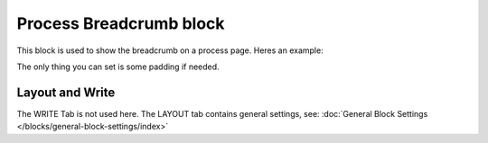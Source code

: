 Process Breadcrumb block
==========================

This block is used to show the breadcrumb on a process page. Heres an example:

.. image:: process-breadcrumb.png

The only thing you can set is some padding if needed.

.. image:: process-breadcrumb-setting-v7.png

Layout and Write
*********************
The WRITE Tab is not used here. The LAYOUT tab contains general settings, see: :doc:`General Block Settings </blocks/general-block-settings/index>`
